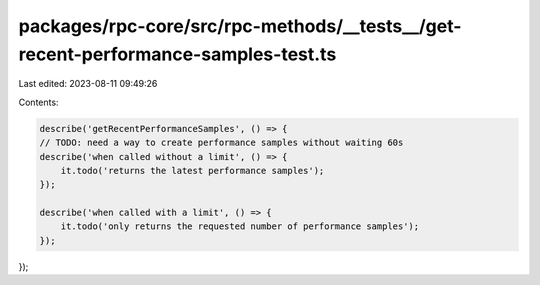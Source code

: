 packages/rpc-core/src/rpc-methods/__tests__/get-recent-performance-samples-test.ts
==================================================================================

Last edited: 2023-08-11 09:49:26

Contents:

.. code-block:: ts

    describe('getRecentPerformanceSamples', () => {
    // TODO: need a way to create performance samples without waiting 60s
    describe('when called without a limit', () => {
        it.todo('returns the latest performance samples');
    });

    describe('when called with a limit', () => {
        it.todo('only returns the requested number of performance samples');
    });
});


